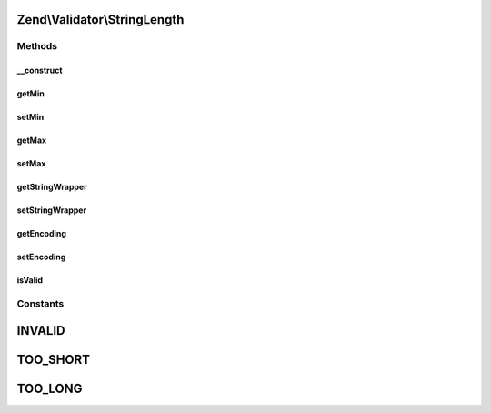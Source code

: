 .. Validator/StringLength.php generated using docpx on 01/30/13 03:32am


Zend\\Validator\\StringLength
=============================

Methods
+++++++

__construct
-----------

.. function:: __construct()


    Sets validator options

    :param integer|array|\Traversable: 



getMin
------

.. function:: getMin()


    Returns the min option

    :rtype: integer 



setMin
------

.. function:: setMin()


    Sets the min option

    :param integer: 

    :throws Exception\InvalidArgumentException: 

    :rtype: StringLength Provides a fluent interface



getMax
------

.. function:: getMax()


    Returns the max option

    :rtype: integer|null 



setMax
------

.. function:: setMax()


    Sets the max option

    :param integer|null: 

    :throws Exception\InvalidArgumentException: 

    :rtype: StringLength Provides a fluent interface



getStringWrapper
----------------

.. function:: getStringWrapper()


    Get the string wrapper to detect the string length

    :rtype: StringWrapper 



setStringWrapper
----------------

.. function:: setStringWrapper()


    Set the string wrapper to detect the string length

    :param StringWrapper: 

    :rtype: StringLength 



getEncoding
-----------

.. function:: getEncoding()


    Returns the actual encoding

    :rtype: string 



setEncoding
-----------

.. function:: setEncoding()


    Sets a new encoding to use

    :param string: 

    :rtype: StringLength 

    :throws: Exception\InvalidArgumentException 



isValid
-------

.. function:: isValid()


    Returns true if and only if the string length of $value is at least the min option and
    no greater than the max option (when the max option is not null).

    :param string: 

    :rtype: bool 





Constants
+++++++++

INVALID
=======

TOO_SHORT
=========

TOO_LONG
========

